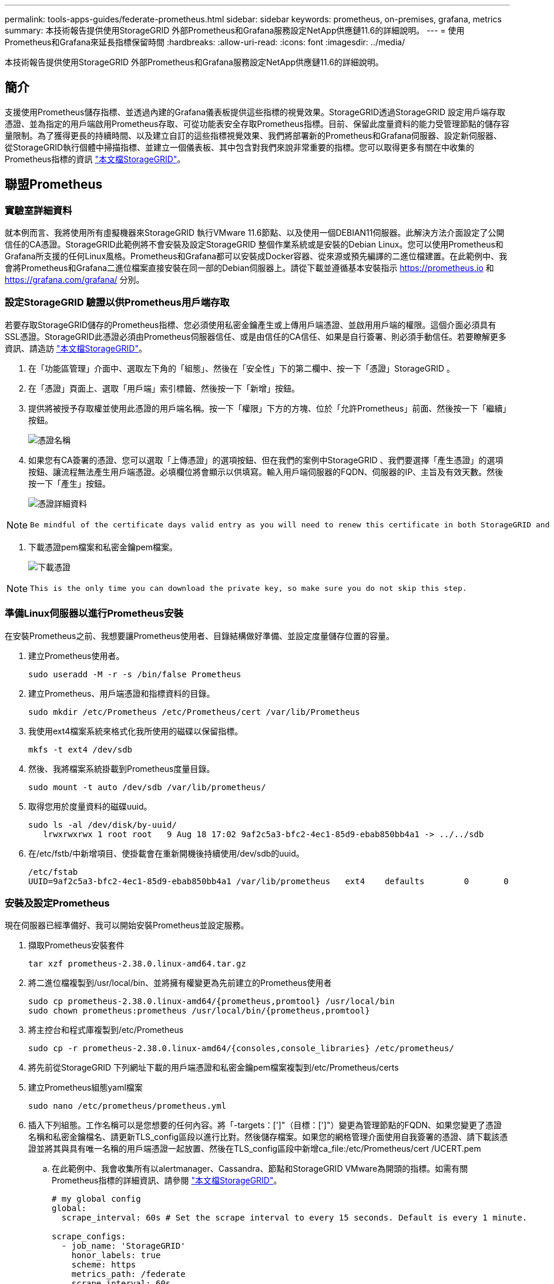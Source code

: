 ---
permalink: tools-apps-guides/federate-prometheus.html 
sidebar: sidebar 
keywords: prometheus, on-premises, grafana, metrics 
summary: 本技術報告提供使用StorageGRID 外部Prometheus和Grafana服務設定NetApp供應鏈11.6的詳細說明。 
---
= 使用Prometheus和Grafana來延長指標保留時間
:hardbreaks:
:allow-uri-read: 
:icons: font
:imagesdir: ../media/


[role="lead"]
本技術報告提供使用StorageGRID 外部Prometheus和Grafana服務設定NetApp供應鏈11.6的詳細說明。



== 簡介

支援使用Prometheus儲存指標、並透過內建的Grafana儀表板提供這些指標的視覺效果。StorageGRID透過StorageGRID 設定用戶端存取憑證、並為指定的用戶端啟用Prometheus存取、可從功能表安全存取Prometheus指標。目前、保留此度量資料的能力受管理節點的儲存容量限制。為了獲得更長的持續時間、以及建立自訂的這些指標視覺效果、我們將部署新的Prometheus和Grafana伺服器、設定新伺服器、從StorageGRID執行個體中掃描指標、並建立一個儀表板、其中包含對我們來說非常重要的指標。您可以取得更多有關在中收集的Prometheus指標的資訊 https://docs.netapp.com/us-en/storagegrid-116/monitor/commonly-used-prometheus-metrics.html["本文檔StorageGRID"^]。



== 聯盟Prometheus



=== 實驗室詳細資料

就本例而言、我將使用所有虛擬機器來StorageGRID 執行VMware 11.6節點、以及使用一個DEBIAN11伺服器。此解決方法介面設定了公開信任的CA憑證。StorageGRID此範例將不會安裝及設定StorageGRID 整個作業系統或是安裝的Debian Linux。您可以使用Prometheus和Grafana所支援的任何Linux風格。Prometheus和Grafana都可以安裝成Docker容器、從來源或預先編譯的二進位檔建置。在此範例中、我會將Prometheus和Grafana二進位檔案直接安裝在同一部的Debian伺服器上。請從下載並遵循基本安裝指示 https://prometheus.io[] 和 https://grafana.com/grafana/[] 分別。



=== 設定StorageGRID 驗證以供Prometheus用戶端存取

若要存取StorageGRID儲存的Prometheus指標、您必須使用私密金鑰產生或上傳用戶端憑證、並啟用用戶端的權限。這個介面必須具有SSL憑證。StorageGRID此憑證必須由Prometheus伺服器信任、或是由信任的CA信任、如果是自行簽署、則必須手動信任。若要瞭解更多資訊、請造訪 https://docs.netapp.com/us-en/storagegrid-116/admin/configuring-administrator-client-certificates.html["本文檔StorageGRID"]。

. 在「功能區管理」介面中、選取左下角的「組態」、然後在「安全性」下的第二欄中、按一下「憑證」StorageGRID 。
. 在「憑證」頁面上、選取「用戶端」索引標籤、然後按一下「新增」按鈕。
. 提供將被授予存取權並使用此憑證的用戶端名稱。按一下「權限」下方的方塊、位於「允許Prometheus」前面、然後按一下「繼續」按鈕。
+
image:prometheus/cert_name.png["憑證名稱"]

. 如果您有CA簽署的憑證、您可以選取「上傳憑證」的選項按鈕、但在我們的案例中StorageGRID 、我們要選擇「產生憑證」的選項按鈕、讓流程無法產生用戶端憑證。必填欄位將會顯示以供填寫。輸入用戶端伺服器的FQDN、伺服器的IP、主旨及有效天數。然後按一下「產生」按鈕。
+
image:prometheus/cert_detail.png["憑證詳細資料"]



[NOTE]
====
 Be mindful of the certificate days valid entry as you will need to renew this certificate in both StorageGRID and the Prometheus server before it expires to maintain uninterrupted collection.
====
. 下載憑證pem檔案和私密金鑰pem檔案。
+
image:prometheus/cert_download.png["下載憑證"]



[NOTE]
====
 This is the only time you can download the private key, so make sure you do not skip this step.
====


=== 準備Linux伺服器以進行Prometheus安裝

在安裝Prometheus之前、我想要讓Prometheus使用者、目錄結構做好準備、並設定度量儲存位置的容量。

. 建立Prometheus使用者。
+
[source, console]
----
sudo useradd -M -r -s /bin/false Prometheus
----
. 建立Prometheus、用戶端憑證和指標資料的目錄。
+
[source, console]
----
sudo mkdir /etc/Prometheus /etc/Prometheus/cert /var/lib/Prometheus
----
. 我使用ext4檔案系統來格式化我所使用的磁碟以保留指標。
+
[listing]
----
mkfs -t ext4 /dev/sdb
----
. 然後、我將檔案系統掛載到Prometheus度量目錄。
+
[listing]
----
sudo mount -t auto /dev/sdb /var/lib/prometheus/
----
. 取得您用於度量資料的磁碟uuid。
+
[listing]
----
sudo ls -al /dev/disk/by-uuid/
   lrwxrwxrwx 1 root root   9 Aug 18 17:02 9af2c5a3-bfc2-4ec1-85d9-ebab850bb4a1 -> ../../sdb
----
. 在/etc/fstb/中新增項目、使掛載會在重新開機後持續使用/dev/sdb的uuid。
+
[listing]
----
/etc/fstab
UUID=9af2c5a3-bfc2-4ec1-85d9-ebab850bb4a1 /var/lib/prometheus	ext4	defaults	0	0
----




=== 安裝及設定Prometheus

現在伺服器已經準備好、我可以開始安裝Prometheus並設定服務。

. 擷取Prometheus安裝套件
+
[source, console]
----
tar xzf prometheus-2.38.0.linux-amd64.tar.gz
----
. 將二進位檔複製到/usr/local/bin、並將擁有權變更為先前建立的Prometheus使用者
+
[source, console]
----
sudo cp prometheus-2.38.0.linux-amd64/{prometheus,promtool} /usr/local/bin
sudo chown prometheus:prometheus /usr/local/bin/{prometheus,promtool}
----
. 將主控台和程式庫複製到/etc/Prometheus
+
[source, console]
----
sudo cp -r prometheus-2.38.0.linux-amd64/{consoles,console_libraries} /etc/prometheus/
----
. 將先前從StorageGRID 下列網址下載的用戶端憑證和私密金鑰pem檔案複製到/etc/Prometheus/certs
. 建立Prometheus組態yaml檔案
+
[source, console]
----
sudo nano /etc/prometheus/prometheus.yml
----
. 插入下列組態。工作名稱可以是您想要的任何內容。將「-targets：[']"（目標：[']"）變更為管理節點的FQDN、如果您變更了憑證名稱和私密金鑰檔名、請更新TLS_config區段以進行比對。然後儲存檔案。如果您的網格管理介面使用自我簽署的憑證、請下載該憑證並將其與具有唯一名稱的用戶端憑證一起放置、然後在TLS_config區段中新增ca_file:/etc/Prometheus/cert /UCERT.pem
+
.. 在此範例中、我會收集所有以alertmanager、Cassandra、節點和StorageGRID VMware為開頭的指標。如需有關Prometheus指標的詳細資訊、請參閱 https://docs.netapp.com/us-en/storagegrid-116/monitor/commonly-used-prometheus-metrics.html["本文檔StorageGRID"^]。
+
[source, yaml]
----
# my global config
global:
  scrape_interval: 60s # Set the scrape interval to every 15 seconds. Default is every 1 minute.

scrape_configs:
  - job_name: 'StorageGRID'
    honor_labels: true
    scheme: https
    metrics_path: /federate
    scrape_interval: 60s
    scrape_timeout: 30s
    tls_config:
      cert_file: /etc/prometheus/cert/certificate.pem
      key_file: /etc/prometheus/cert/private_key.pem
    params:
      match[]:
        - '{__name__=~"alertmanager_.*|cassandra_.*|node_.*|storagegrid_.*"}'
    static_configs:
    - targets: ['sgdemo-rtp.netapp.com:9091']
----




[NOTE]
====
如果您的網格管理介面使用自我簽署的憑證、請下載該憑證、並以唯一名稱將其與用戶端憑證一起放置。在「TLs_config」區段中、將憑證新增到用戶端憑證和私密金鑰行上方

....
        ca_file: /etc/prometheus/cert/UIcert.pem
....
====
. 將/etc/Prometheus中所有檔案和目錄的擁有權、以及/var/lib/Prometheus變更為Prometheus使用者
+
[source, console]
----
sudo chown -R prometheus:prometheus /etc/prometheus/
sudo chown -R prometheus:prometheus /var/lib/prometheus/
----
. 在/etc/systemd/system中建立Prometheus服務檔案
+
[source, console]
----
sudo nano /etc/systemd/system/prometheus.service
----
. 請插入下列行、並記下#--storage．tsdb.retitation.times=1y#、將度量資料的保留時間設為1年。或者、您也可以使用#-storage、tsdb、retrite.size=300GiB#來根據儲存限制來保留基礎資料。這是唯一可設定保留指標的位置。
+
[source, console]
----
[Unit]
Description=Prometheus Time Series Collection and Processing Server
Wants=network-online.target
After=network-online.target

[Service]
User=prometheus
Group=prometheus
Type=simple
ExecStart=/usr/local/bin/prometheus \
        --config.file /etc/prometheus/prometheus.yml \
        --storage.tsdb.path /var/lib/prometheus/ \
        --storage.tsdb.retention.time=1y \
        --web.console.templates=/etc/prometheus/consoles \
        --web.console.libraries=/etc/prometheus/console_libraries

[Install]
WantedBy=multi-user.target
----
. 重新載入systemd服務以註冊新的Prometheus服務。然後啟動並啟用Prometheus服務。
+
[source, console]
----
sudo systemctl daemon-reload
sudo systemctl start prometheus
sudo systemctl enable prometheus
----
. 檢查服務是否正常運作
+
[source, console]
----
sudo systemctl status prometheus
----
+
[listing]
----
● prometheus.service - Prometheus Time Series Collection and Processing Server
     Loaded: loaded (/etc/systemd/system/prometheus.service; enabled; vendor preset: enabled)
     Active: active (running) since Mon 2022-08-22 15:14:24 EDT; 2s ago
   Main PID: 6498 (prometheus)
      Tasks: 13 (limit: 28818)
     Memory: 107.7M
        CPU: 1.143s
     CGroup: /system.slice/prometheus.service
             └─6498 /usr/local/bin/prometheus --config.file /etc/prometheus/prometheus.yml --storage.tsdb.path /var/lib/prometheus/ --web.console.templates=/etc/prometheus/consoles --web.con>

Aug 22 15:14:24 aj-deb-prom01 prometheus[6498]: ts=2022-08-22T19:14:24.510Z caller=head.go:544 level=info component=tsdb msg="Replaying WAL, this may take a while"
Aug 22 15:14:24 aj-deb-prom01 prometheus[6498]: ts=2022-08-22T19:14:24.816Z caller=head.go:615 level=info component=tsdb msg="WAL segment loaded" segment=0 maxSegment=1
Aug 22 15:14:24 aj-deb-prom01 prometheus[6498]: ts=2022-08-22T19:14:24.816Z caller=head.go:615 level=info component=tsdb msg="WAL segment loaded" segment=1 maxSegment=1
Aug 22 15:14:24 aj-deb-prom01 prometheus[6498]: ts=2022-08-22T19:14:24.816Z caller=head.go:621 level=info component=tsdb msg="WAL replay completed" checkpoint_replay_duration=55.57µs wal_rep>
Aug 22 15:14:24 aj-deb-prom01 prometheus[6498]: ts=2022-08-22T19:14:24.831Z caller=main.go:997 level=info fs_type=EXT4_SUPER_MAGIC
Aug 22 15:14:24 aj-deb-prom01 prometheus[6498]: ts=2022-08-22T19:14:24.831Z caller=main.go:1000 level=info msg="TSDB started"
Aug 22 15:14:24 aj-deb-prom01 prometheus[6498]: ts=2022-08-22T19:14:24.831Z caller=main.go:1181 level=info msg="Loading configuration file" filename=/etc/prometheus/prometheus.yml
Aug 22 15:14:24 aj-deb-prom01 prometheus[6498]: ts=2022-08-22T19:14:24.832Z caller=main.go:1218 level=info msg="Completed loading of configuration file" filename=/etc/prometheus/prometheus.y>
Aug 22 15:14:24 aj-deb-prom01 prometheus[6498]: ts=2022-08-22T19:14:24.832Z caller=main.go:961 level=info msg="Server is ready to receive web requests."
Aug 22 15:14:24 aj-deb-prom01 prometheus[6498]: ts=2022-08-22T19:14:24.832Z caller=manager.go:941 level=info component="rule manager" msg="Starting rule manager..."
----
. 您現在應該可以瀏覽至Prometheus伺服器的UI http://Prometheus-server:9090[] 並查看UI
+
image:prometheus/prometheus_ui.png["Prometheus UI頁面"]

. 在「Status（狀態）」目標下、您可以看到StorageGRID 我們在Prometheus.yml中設定的這個端點的狀態
+
image:prometheus/prometheus_targets.png["Prometheus狀態功能表"]

+
image:prometheus/prometheus_target_status.png["Prometheus目標頁面"]

. 在「圖表」頁面上、您可以執行測試查詢、並驗證資料是否已成功擷取。例如、在查詢列中輸入「storagegrid節點_cpu使用率百分比」、然後按一下「執行」按鈕。
+
image:prometheus/prometheus_execute.png["執行Prometheus查詢"]





== 安裝及設定Grafana

現在Prometheus已經安裝完成且正常運作、我們可以繼續安裝Grafana並設定儀表板



=== Grafana安裝

. 安裝最新的Grafana企業版
+
[source, console]
----
sudo apt-get install -y apt-transport-https
sudo apt-get install -y software-properties-common wget
sudo wget -q -O /usr/share/keyrings/grafana.key https://packages.grafana.com/gpg.key
----
. 為穩定版本新增此儲存庫：
+
[source, console]
----
echo "deb [signed-by=/usr/share/keyrings/grafana.key] https://packages.grafana.com/enterprise/deb stable main" | sudo tee -a /etc/apt/sources.list.d/grafana.list
----
. 新增儲存庫之後。
+
[source, console]
----
sudo apt-get update
sudo apt-get install grafana-enterprise
----
. 重新載入systemd服務以登錄新的grafana服務。然後啟動並啟用Grafana服務。
+
[source, console]
----
sudo systemctl daemon-reload
sudo systemctl start grafana-server
sudo systemctl enable grafana-server.service
----
. Grafana現已安裝並執行。當您開啟瀏覽器以存取HTTP：//Prometheus-server:3000時、您將會看到Grafana登入頁面。
. 預設的登入認證為admin/admin、您應該在提示時設定新密碼。




=== 建立Grafana儀表板StorageGRID 以利執行

在安裝並執行Grafana和Prometheus之後、現在正是建立資料來源並建置儀表板來連接兩者的好時機

. 在左窗格中展開「組態」、然後選取「資料來源」、再按一下「新增資料來源」按鈕
. Prometheus將是最熱門的資料來源之一。如果不是、請使用搜尋列找出「Prometheus」
. 輸入Prometheus執行個體的URL、以及符合Prometheus時間間隔的Scp強 檔時間間隔、以設定Prometheus來源。我也停用警示區段、因為我沒有在Prometheus上設定警示管理程式。
+
image:prometheus/grafana_prometheus_conf.png["GRafana Prometheus組態"]

. 輸入所需的設定後、向下捲動至底部、然後按一下「Save & test（儲存並測試）」。
. 組態測試成功後、按一下「Explore（瀏覽）」按鈕。
+
.. 在「Explore（瀏覽）」視窗中、您可以使用我們使用「storagegrid節點CPU使用率百分比」測試的相同度量、然後按一下「Run query（執行查詢）」按鈕
+
image:prometheus/grafana_source_explore.png["GRafana Prometheus指標探索"]



. 現在我們已經設定好資料來源、就能建立儀表板。
+
.. 在左窗格中展開「儀表板」、然後選取「+ new Dashboard」
.. 選取「新增面板」
.. 選取度量來設定新的面板、我將再次使用「storagegRid_nore_cpu使用率百分比」、輸入面板的標題、展開底部的「選項」、然後將圖例變更為自訂、並輸入「｛｛instance｝｝」以定義節點名稱、並在右窗格的「Standard options」（標準選項）下、將「Unit」設為「siscs/center百（單位）。然後按一下「套用」、將面板儲存至儀表板。
+
image:prometheus/grafana_panel_conf.png["設定grafana面板"]



. 我們可以針對每個所需的指標、繼續打造類似的儀表板、但幸好StorageGRID 、我們已經有儀表板可供複製到我們的自訂儀表板。
+
.. 從左側窗格的「支援」選項、StorageGRID 然後在「工具」欄底部按一下「指標」。
.. 在指標中、我要選取中間欄頂端的「Grid（網格）」連結。
+
image:prometheus/storagegrid_metrics.png["架構指標StorageGRID"]

.. 從網格儀表板中、選取「使用的儲存設備-物件中繼資料」面板。按一下小向下箭頭和面板標題的結尾、即可下拉功能表。在此功能表中、選取「檢查」和「面板Json」。
+
image:prometheus/storagegrid_dashboard_insp.png["資訊儀表板StorageGRID"]

.. 複製Json程式碼並關閉視窗。
+
image:prometheus/storagegrid_panel_inspect.png["Json StorageGRID"]

.. 在新儀表板中、按一下圖示以新增面板。
+
image:prometheus/grafana_add_panel.png["GRafana新增面板"]

.. 套用新的面板而不做任何變更
.. 就像StorageGRID 使用「無縫面板」一樣、請檢查Json。移除所有Json程式碼、然後從StorageGRID 「資訊畫面」中以複製的程式碼加以取代。
+
image:prometheus/grafana_panel_inspect.png["GRFANA檢查面板"]

.. 編輯新的面板、右側會顯示移轉訊息、並顯示「移轉」按鈕。按一下按鈕、然後按一下「Apply（套用）」按鈕。
+
image:prometheus/grafana_panel_edit_menu.png["grafana編輯面板功能表"]

+
image:prometheus/grafana_panel_edit.png["GRFANA編輯面板"]



. 當您將所有面板都放在適當的位置並依自己的需求進行設定之後、按一下右上角的磁碟圖示以儲存儀表板、並為儀表板命名。




=== 結論

現在我們擁有Prometheus伺服器、可自訂資料保留和儲存容量。有了這項功能、我們就能繼續建立自己的儀表板、並提供與營運最相關的指標。您可以取得更多有關在中收集的Prometheus指標的資訊 https://docs.netapp.com/us-en/storagegrid-116/monitor/commonly-used-prometheus-metrics.html["本文檔StorageGRID"^]。

_ 作者： Aron Klein_
